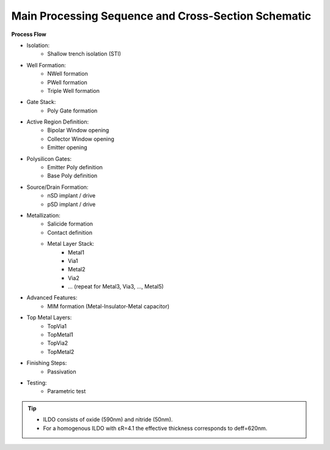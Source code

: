 Main Processing Sequence and Cross-Section Schematic
====================================================


**Process Flow**

- Isolation:
    * Shallow trench isolation (STI)
- Well Formation:
    * NWell formation
    * PWell formation
    * Triple Well formation
- Gate Stack:
    * Poly Gate formation
- Active Region Definition:
    * Bipolar Window opening
    * Collector Window opening
    * Emitter opening
- Polysilicon Gates:
    * Emitter Poly definition
    * Base Poly definition
- Source/Drain Formation:
    * nSD implant / drive
    * pSD implant / drive
- Metallization:
    * Salicide formation
    * Contact definition
    * Metal Layer Stack:
        - Metal1
        - Via1
        - Metal2
        - Via2
        - ... (repeat for Metal3, Via3, ..., Metal5)
- Advanced Features:
    * MIM formation (Metal-Insulator-Metal capacitor)
- Top Metal Layers:
    * TopVia1
    * TopMetal1
    * TopVia2
    * TopMetal2
- Finishing Steps:
    * Passivation
- Testing:
    * Parametric test


.. image:: images/cross_section_sch.png
    :width: 850
    :align: center
    :alt: Cross-Section Schematic

.. rst-class:: center

    Figure 1.1.1 SG13 process cross-section (not to scale)

.. image:: images/beol_cross_section_sch.png
    :width: 850
    :align: center
    :alt: BEOL Cross-Section Schematic

.. rst-class:: center

    Figure 1.1.2 BEOL detail cross-section below Metal1 for passive modeling (not to scale).


.. tip::
    - ILDO consists of oxide (590nm) and nitride (50nm).
    - For a homogenous ILDO with εR=4.1 the effective thickness corresponds to deff=620nm.
